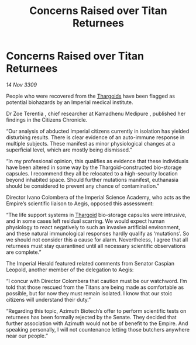 :PROPERTIES:
:ID:       84780bbd-9ce9-4b59-b7b9-986ccc21826a
:END:
#+title: Concerns Raised over Titan Returnees
#+filetags: :galnet:

* Concerns Raised over Titan Returnees

/14 Nov 3309/

People who were recovered from the [[id:09343513-2893-458e-a689-5865fdc32e0a][Thargoids]] have been flagged as potential biohazards by an Imperial medical institute. 

Dr Zoe Terentia , chief researcher at Kamadhenu Medipure , published her findings in the Citizens Chronicle. 

“Our analysis of abducted Imperial citizens currently in isolation has yielded disturbing results. There is clear evidence of an auto-immune response in multiple subjects. These manifest as minor physiological changes at a superficial level, which are mostly being dismissed.” 

“In my professional opinion, this qualifies as evidence that these individuals have been altered in some way by the Thargoid-constructed bio-storage capsules. I recommend they all be relocated to a high-security location beyond inhabited space. Should further mutations manifest, euthanasia should be considered to prevent any chance of contamination.” 

Director Ivano Colombera of the Imperial Science Academy, who acts as the Empire’s scientific liaison to Aegis, opposed this assessment: 

“The life support systems in [[id:09343513-2893-458e-a689-5865fdc32e0a][Thargoid]] bio-storage capsules were intrusive, and in some cases left residual scarring. We would expect human physiology to react negatively to such an invasive artificial environment, and these natural immunological responses hardly qualify as ‘mutations’. So we should not consider this a cause for alarm. Nevertheless, I agree that all returnees must stay quarantined until all necessary scientific observations are complete.” 

The Imperial Herald featured related comments from Senator Caspian Leopold, another member of the delegation to Aegis: 

“I concur with Director Colombera that caution must be our watchword. I’m told that those rescued from the Titans are being made as comfortable as possible, but for now they must remain isolated. I know that our stoic citizens will understand their duty.” 

“Regarding this topic, Azimuth Biotech’s offer to perform scientific tests on returnees has been formally rejected by the Senate. They decided that further association with Azimuth would not be of benefit to the Empire. And speaking personally, I will not countenance letting those butchers anywhere near our people.”
